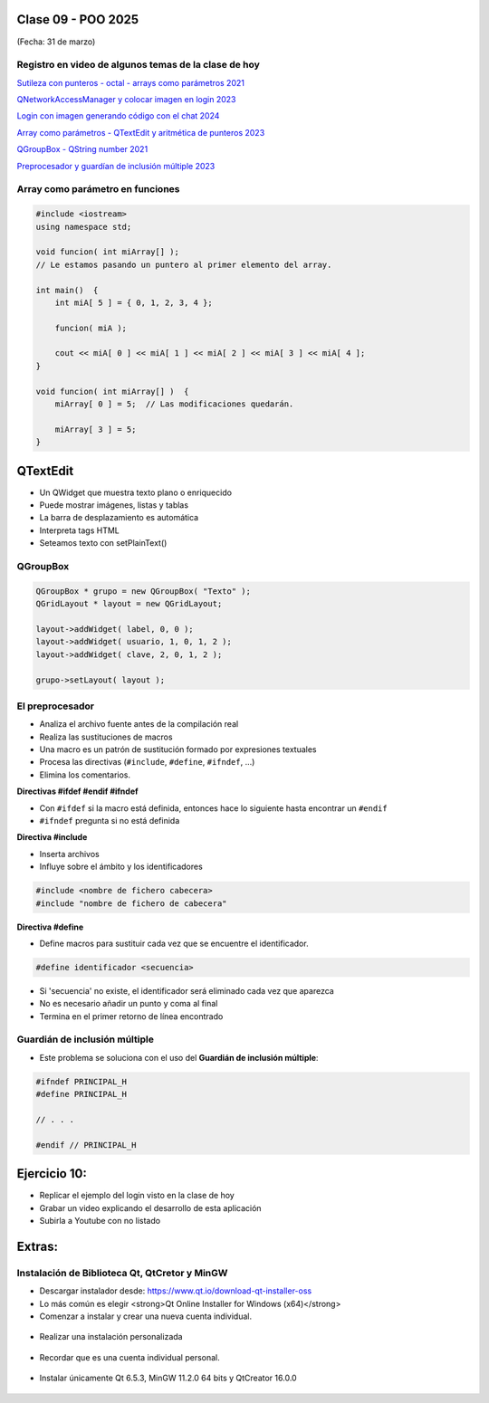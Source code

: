 .. -*- coding: utf-8 -*-

.. _rcs_subversion:

Clase 09 - POO 2025
===================
(Fecha: 31 de marzo)



Registro en video de algunos temas de la clase de hoy
^^^^^^^^^^^^^^^^^^^^^^^^^^^^^^^^^^^^^^^^^^^^^^^^^^^^^

`Sutileza con punteros - octal - arrays como parámetros 2021 <https://www.youtube.com/watch?v=XQOBvBVkffM>`_

`QNetworkAccessManager y colocar imagen en login 2023 <https://youtu.be/PFSWwS-RHyI>`_

`Login con imagen generando código con el chat 2024 <https://youtu.be/vVbO58KlNO8>`_

`Array como parámetros - QTextEdit y aritmética de punteros 2023 <https://youtu.be/FzbxG3KJkdE>`_

`QGroupBox - QString number 2021 <https://www.youtube.com/watch?v=c7_axxXbphU>`_

`Preprocesador y guardían de inclusión múltiple 2023 <https://youtu.be/75RIKDem8NI>`_




Array como parámetro en funciones
^^^^^^^^^^^^^^^^^^^^^^^^^^^^^^^^^

.. code-block::

	#include <iostream>
	using namespace std;

	void funcion( int miArray[] );
	// Le estamos pasando un puntero al primer elemento del array.

	int main()  {
	    int miA[ 5 ] = { 0, 1, 2, 3, 4 };

	    funcion( miA );

	    cout << miA[ 0 ] << miA[ 1 ] << miA[ 2 ] << miA[ 3 ] << miA[ 4 ];
	}

	void funcion( int miArray[] )  {
	    miArray[ 0 ] = 5;  // Las modificaciones quedarán.

	    miArray[ 3 ] = 5; 
	} 



QTextEdit
=========

- Un QWidget que muestra texto plano o enriquecido
- Puede mostrar imágenes, listas y tablas
- La barra de desplazamiento es automática
- Interpreta tags HTML
- Seteamos texto con setPlainText()



QGroupBox
^^^^^^^^^ 

.. figure:: imagenes/qgroupbox.png

.. code-block::

	QGroupBox * grupo = new QGroupBox( "Texto" );
	QGridLayout * layout = new QGridLayout;
	
	layout->addWidget( label, 0, 0 );
	layout->addWidget( usuario, 1, 0, 1, 2 );
	layout->addWidget( clave, 2, 0, 1, 2 );
	
	grupo->setLayout( layout );




El preprocesador
^^^^^^^^^^^^^^^^

-	Analiza el archivo fuente antes de la compilación real
-	Realiza las sustituciones de macros
-	Una macro es un patrón de sustitución formado por expresiones textuales
-	Procesa las directivas (``#include``, ``#define``, ``#ifndef``, ...)
-	Elimina los comentarios.


**Directivas #ifdef #endif #ifndef**

- Con ``#ifdef`` si la macro está definida, entonces hace lo siguiente hasta encontrar un ``#endif``
- ``#ifndef`` pregunta si no está definida


**Directiva #include**

- Inserta archivos
- Influye sobre el ámbito y los identificadores

.. code-block::

	#include <nombre de fichero cabecera>
	#include "nombre de fichero de cabecera"

**Directiva #define**

- Define macros para sustituir cada vez que se encuentre el identificador.

.. code-block::

	#define identificador <secuencia>
	
-	Si 'secuencia' no existe, el identificador será eliminado cada vez que aparezca
-	No es necesario añadir un punto y coma al final
-	Termina en el primer retorno de línea encontrado



Guardián de inclusión múltiple
^^^^^^^^^^^^^^^^^^^^^^^^^^^^^^

- Este problema se soluciona con el uso del **Guardián de inclusión múltiple**:

.. code-block::

	#ifndef PRINCIPAL_H
	#define PRINCIPAL_H

	// . . . 

	#endif // PRINCIPAL_H





Ejercicio 10:
============

- Replicar el ejemplo del login visto en la clase de hoy
- Grabar un video explicando el desarrollo de esta aplicación
- Subirla a Youtube con no listado



Extras: 
======

Instalación de Biblioteca Qt, QtCretor y MinGW 
^^^^^^^^^^^^^^^^^^^^^^^^^^^^^^^^^^^^^^^^^^^^^^

- Descargar instalador desde: `https://www.qt.io/download-qt-installer-oss <https://www.qt.io/download-qt-installer-oss>`_
- Lo más común es elegir <strong>Qt Online Installer for Windows (x64)</strong>
- Comenzar a instalar y crear una nueva cuenta individual.

.. figure:: imagenes/cuenta_en_qt.jpg
   :width: 300px

- Realizar una instalación personalizada

.. figure:: imagenes/custom_qt.jpg
    :width: 500px

- Recordar que es una cuenta individual personal.

.. figure:: imagenes/qt_individual.jpg
    :width: 500px

- Instalar únicamente Qt 6.5.3, MinGW 11.2.0 64 bits y QtCreator 16.0.0


.. figure:: imagenes/solo_instalar_esto.jpg
    :width: 500px


